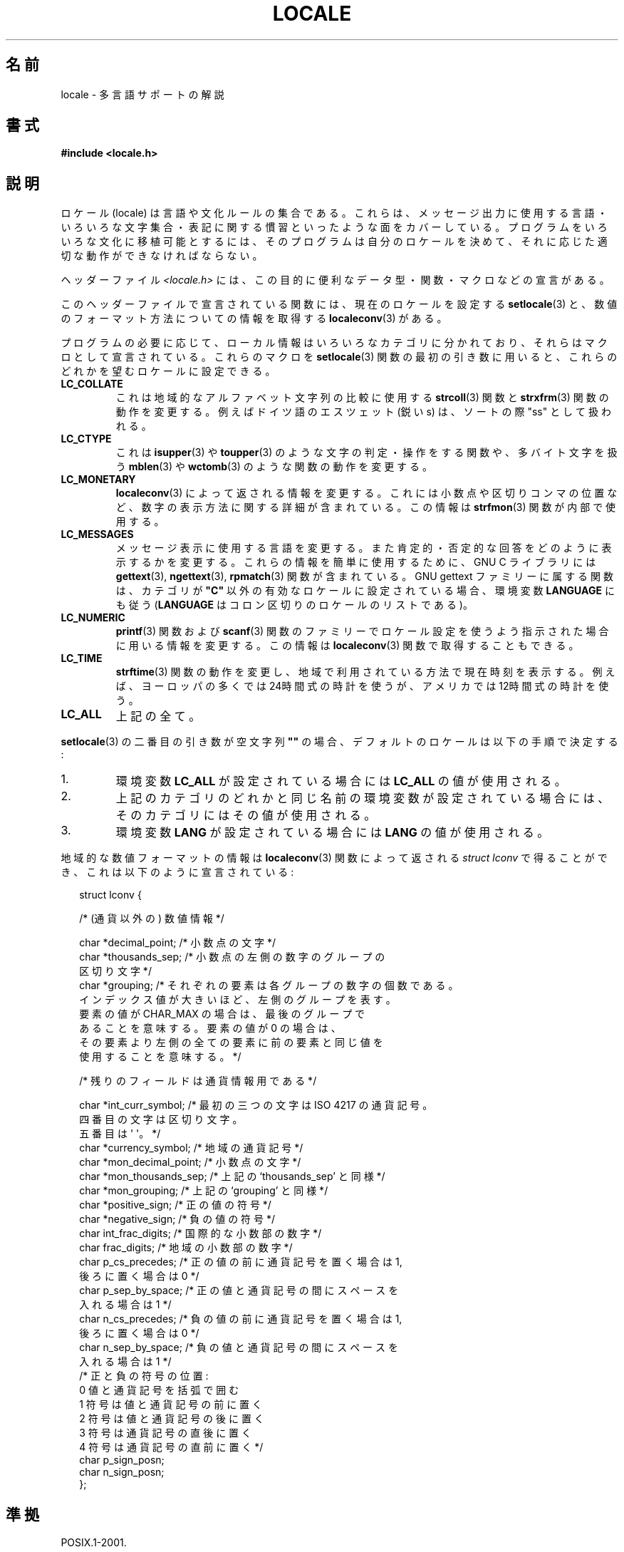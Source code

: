 .\" Copyright (c) 1993 by Thomas Koenig (ig25@rz.uni-karlsruhe.de)
.\"
.\" Permission is granted to make and distribute verbatim copies of this
.\" manual provided the copyright notice and this permission notice are
.\" preserved on all copies.
.\"
.\" Permission is granted to copy and distribute modified versions of this
.\" manual under the conditions for verbatim copying, provided that the
.\" entire resulting derived work is distributed under the terms of a
.\" permission notice identical to this one.
.\"
.\" Since the Linux kernel and libraries are constantly changing, this
.\" manual page may be incorrect or out-of-date.  The author(s) assume no
.\" responsibility for errors or omissions, or for damages resulting from
.\" the use of the information contained herein.  The author(s) may not
.\" have taken the same level of care in the production of this manual,
.\" which is licensed free of charge, as they might when working
.\" professionally.
.\"
.\" Formatted or processed versions of this manual, if unaccompanied by
.\" the source, must acknowledge the copyright and authors of this work.
.\"
.\" Modified Sat Jul 24 17:28:34 1993 by Rik Faith <faith@cs.unc.edu>
.\" Modified Sun Jun 01 17:16:34 1997 by Jochen Hein
.\"   <jochen.hein@delphi.central.de>
.\" Modified Thu Apr 25 00:43:19 2002 by Bruno Haible <bruno@clisp.org>
.\"
.\" FIXME Document LOCPATH;
.\" see http://sourceware.org/bugzilla/show_bug.cgi?id=174
.\"*******************************************************************
.\"
.\" This file was generated with po4a. Translate the source file.
.\"
.\"*******************************************************************
.TH LOCALE 7 2008\-12\-05 Linux "Linux Programmer's Manual"
.SH 名前
locale \- 多言語サポートの解説
.SH 書式
.nf
\fB#include <locale.h>\fP
.fi
.SH 説明
ロケール (locale) は言語や文化ルールの集合である。 これらは、メッセージ出力に使用する言語・いろいろな文字集合・
表記に関する慣習といったような面をカバーしている。 プログラムをいろいろな文化に移植可能とするには、 そのプログラムは自分のロケールを決めて、
それに応じた適切な動作ができなければならない。
.PP
ヘッダーファイル \fI<locale.h>\fP には、この目的に便利なデータ型・関数・マクロなどの宣言がある。
.PP
このヘッダーファイルで宣言されている関数には、 現在のロケールを設定する \fBsetlocale\fP(3)
と、数値のフォーマット方法についての情報を取得する \fBlocaleconv\fP(3)  がある。
.PP
プログラムの必要に応じて、ローカル情報はいろいろなカテゴリに分かれており、 それらはマクロとして宣言されている。 これらのマクロを
\fBsetlocale\fP(3)  関数の最初の引き数に用いると、 これらのどれかを望むロケールに設定できる。
.TP 
\fBLC_COLLATE\fP
これは地域的なアルファベット文字列の比較に使用する \fBstrcoll\fP(3)  関数と \fBstrxfrm\fP(3)
関数の動作を変更する。例えばドイツ語のエスツェット (鋭い s)  は、ソートの際 "ss" として扱われる。
.TP 
\fBLC_CTYPE\fP
これは \fBisupper\fP(3)  や \fBtoupper\fP(3)  のような文字の判定・操作をする関数や、多バイト文字を扱う \fBmblen\fP(3)
や \fBwctomb\fP(3)  のような関数の動作を変更する。
.TP 
\fBLC_MONETARY\fP
\fBlocaleconv\fP(3)  によって返される情報を変更する。 これには小数点や区切りコンマの位置など、
数字の表示方法に関する詳細が含まれている。この情報は \fBstrfmon\fP(3)  関数が内部で使用する。
.TP 
\fBLC_MESSAGES\fP
メッセージ表示に使用する言語を変更する。 また肯定的・否定的な回答をどのように表示するかを変更する。 これらの情報を簡単に使用するために、 GNU C
ライブラリには \fBgettext\fP(3), \fBngettext\fP(3), \fBrpmatch\fP(3)  関数が含まれている。 GNU gettext
ファミリーに属する関数は、カテゴリが \fB"C"\fP 以外の有効なロケールに設定されている場合、環境変数 \fBLANGUAGE\fP にも従う
(\fBLANGUAGE\fP はコロン区切りのロケールのリストである)。
.TP 
\fBLC_NUMERIC\fP
\fBprintf\fP(3)  関数および \fBscanf\fP(3)  関数のファミリーでロケール設定を使うよう指示された場合に
用いる情報を変更する。この情報は \fBlocaleconv\fP(3)  関数で取得することもできる。
.TP 
\fBLC_TIME\fP
\fBstrftime\fP(3)  関数の動作を変更し、 地域で利用されている方法で現在時刻を表示する。 例えば、ヨーロッパの多くでは
24時間式の時計を使うが、 アメリカでは 12時間式の時計を使う。
.TP 
\fBLC_ALL\fP
.\" FIXME glibc 2.2.2 added new nonstandard locale categories:
.\" LC_ADDRESS, LC_IDENTIFICATION, LC_MEASUREMENT, LC_NAME,
.\" LC_PAPER, LC_TELEPHONE.  These need to be documented.
上記の全て。
.PP
\fBsetlocale\fP(3)  の二番目の引き数が空文字列 \fB""\fP の場合、 デフォルトのロケールは以下の手順で決定する:
.IP 1.
環境変数 \fBLC_ALL\fP が設定されている場合には \fBLC_ALL\fP の値が使用される。
.IP 2.
上記のカテゴリのどれかと同じ名前の環境変数が設定されている場合には、 そのカテゴリにはその値が使用される。
.IP 3.
環境変数 \fBLANG\fP が設定されている場合には \fBLANG\fP の値が使用される。
.PP
地域的な数値フォーマットの情報は \fBlocaleconv\fP(3)  関数によって返される \fIstruct lconv\fP
で得ることができ、これは以下のように宣言されている:
.in +2n
.nf

struct lconv {

    /* (通貨以外の) 数値情報 */

    char *decimal_point;     /* 小数点の文字 */
    char *thousands_sep;     /* 小数点の左側の数字のグループの
                                区切り文字 */
    char *grouping; /* それぞれの要素は各グループの数字の個数である。
                       インデックス値が大きいほど、左側のグループを表す。
                       要素の値が CHAR_MAX の場合は、最後のグループで
                       あることを意味する。要素の値が 0 の場合は、
                       その要素より左側の全ての要素に前の要素と同じ値を
                       使用することを意味する。 */

    /* 残りのフィールドは通貨情報用である */

    char *int_curr_symbol;   /* 最初の三つの文字は ISO 4217 の通貨記号。
                                四番目の文字は区切り文字。
                                五番目は \(aq\0\(aq。 */
    char *currency_symbol;   /* 地域の通貨記号 */
    char *mon_decimal_point; /* 小数点の文字 */
    char *mon_thousands_sep; /* 上記の `thousands_sep' と同様 */
    char *mon_grouping;      /* 上記の `grouping' と同様 */
    char *positive_sign;     /* 正の値の符号 */
    char *negative_sign;     /* 負の値の符号 */
    char  int_frac_digits;   /* 国際的な小数部の数字 */
    char  frac_digits;       /* 地域の小数部の数字 */
    char  p_cs_precedes;     /* 正の値の前に通貨記号を置く場合は 1,
                                後ろに置く場合は 0 */
    char  p_sep_by_space;    /* 正の値と通貨記号の間にスペースを
                                入れる場合は 1 */
    char  n_cs_precedes;     /* 負の値の前に通貨記号を置く場合は 1,
                                後ろに置く場合は 0 */
    char  n_sep_by_space;    /* 負の値と通貨記号の間にスペースを
                                入れる場合は 1 */
    /* 正と負の符号の位置:
       0 値と通貨記号を括弧で囲む
       1 符号は値と通貨記号の前に置く
       2 符号は値と通貨記号の後に置く
       3 符号は通貨記号の直後に置く
       4 符号は通貨記号の直前に置く    */
    char  p_sign_posn;
    char  n_sign_posn;
};
.fi
.in
.SH 準拠
POSIX.1\-2001.

GNU gettext 関数ファミリーは LI18NUX2000 で規定されている。
.SH 関連項目
\fBlocale\fP(1), \fBlocaledef\fP(1), \fBgettext\fP(3), \fBlocaleconv\fP(3),
\fBngettext\fP(3), \fBnl_langinfo\fP(3), \fBrpmatch\fP(3), \fBsetlocale\fP(3),
\fBstrcoll\fP(3), \fBstrfmon\fP(3), \fBstrftime\fP(3), \fBstrxfrm\fP(3)
.SH この文書について
この man ページは Linux \fIman\-pages\fP プロジェクトのリリース 3.41 の一部
である。プロジェクトの説明とバグ報告に関する情報は
http://www.kernel.org/doc/man\-pages/ に書かれている。
